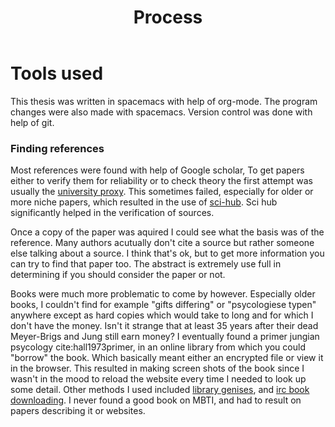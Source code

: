 #+TITLE: Process
# Pure functional serious comminucation in-game
#+LATEX_HEADER: \usepackage{natbib}
#+LATEX_HEADER: \renewcommand{\bibsection}{}
#+LATEX_HEADER: \usepackage[obeyFinal, colorinlistoftodos]{todonotes}
#+LaTeX_CLASS: article
#+LaTeX_CLASS_OPTIONS: [a4paper, drafting]
#+Options: toc:nil ^:nil 
#+Options: title:nil
#+LATEX_HEADER: \newcommand{\drafting}{\todo[noline, color=gray]{Working draft}}
#+LATEX_HEADER: \newcommand{\toReview}{\todo[noline, color=yellow]{To review}}
#+LATEX_HEADER: \newcommand{\underReview}[1]{\todo[noline, color=olive]{Under review by #1}}
#+LATEX_HEADER: \newcommand{\cleared}{\todo[noline, color=white]{Cleared}}

# Title page
#+LATEX: \input{title}

# The order of this thesis will be done in a way to let future researcher
# decide the value of the thesis quickly
# 1. First the abstract to let a researcher quickly discard this thesis if neccesary.
# 2. The toc, to let a researcher jump to interseting pages quickly.
# 3. The introduction and main body of the thesis. If all else fails a
# reaserhcer can use this as fallback

* Tools used
This thesis was written in spacemacs with help of org-mode.
The program changes were also made with spacemacs.
Version control was done with help of git.
*** Finding references
Most references were found with help of Google scholar,
To get papers either to verify them for reliability or to check theory
the first attempt was usually the [[http://scholar.google.com.proxy.library.uu.nl/][university proxy]].
This sometimes failed, especially for older or more niche papers,
which resulted in the use of [[https://moscow.sci-hub.ac/][sci-hub]].
Sci hub significantly helped in the verification of sources.

Once a copy of the paper was aquired I could see what the basis was of the
reference.
Many authors acutually don't cite a source but rather someone else
talking about a source.
I think that's ok, but to get more information you can try to find that paper
too.
The abstract is extremely use full in determining if you should consider the
paper or not.

Books were much more problematic to come by however.
Especially older books, I couldn't find for example "gifts differing" or
"psycologiese typen" anywhere except as hard copies which would take to long and
for which I don't have the money.
Isn't it strange that at least 35 years after their dead Meyer-Brigs and
Jung still earn money?
I eventually found a primer jungian psycology cite:hall1973primer, in an
online library from which you could "borrow" the book.
Which basically meant either an encrypted file or view it in the browser.
This resulted in making screen shots of the book since I wasn't in the mood
to reload the website every time I needed to look up some detail.
Other methods I used included [[http://gen.lib.rus.ec/][library genises]], and [[https://www.reddit.com/r/Piracy/comments/2oftbu/guide_the_idiot_proof_guide_to_downloading_ebooks/][irc book downloading]].
I never found a good book on MBTI, and had to result on papers describing it or
websites.

